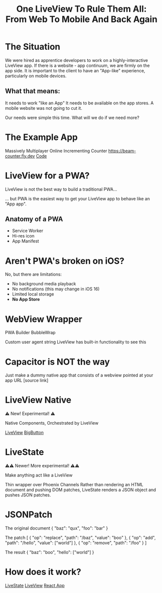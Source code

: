 #+title: One LiveView To Rule Them All: From Web To Mobile And Back Again

* The Situation

We were hired as apprentice developers to work on a highly-interactive LiveView app.
If there is a website - app continuum, we are firmly on the app side.
It is important to the client to  have an "App-like" experience, particularly on mobile devices.

** What that means:
It needs to work "like an App"
It needs to be available on the app stores.
A mobile website was not going to cut it.

Our needs were simple this time. What will we do if we need more?

* The Example App

Massively Multiplayer Online Incrementing Counter
[[https://beam-counter.fly.dev]]
[[file:~/code/beam_counter/lib/beam_counter_web/live/counter.ex][Code]]

* LiveView for a PWA?

LiveView is not the best way to build a traditional PWA...

... but PWA is the easiest way to get your LiveView app to behave like an "App app".

** Anatomy of a PWA

- Service Worker
- Hi-res icon
- App Manifest

* Aren't PWA's broken on iOS?

No, but there are limitations:

- No background media playback
- No notifications (this may change in iOS 16)
- Limited local storage
- *No App Store*

* WebView Wrapper

PWA Builder
BubbleWrap

Custom user agent string
LiveView has built-in functionality to see this

* Capacitor is NOT the way

Just make a dummy native app that consists of a webview pointed at your app URL
[source link]

* LiveView Native

⚠️ New! Experimental! ⚠️

Native Components, Orchestrated by LiveView

[[file:~/code/beam_counter/lib/beam_counter_web/live/counter_native.ex][LiveView]]
[[file:~/code/BeamCounterLVNative/BeamCounterLVNative/BigButton.swift][BigButton]]

* LiveState

⚠️⚠️ Newer! More experimental! ⚠️⚠️

Make anything act like a LiveView

Thin wrapper over Phoenix Channels
Rather than rendering an HTML document and pushing DOM patches,
LiveState renders a JSON object and pushes JSON patches.

* JSONPatch

The original document
{
  "baz": "qux",
  "foo": "bar"
}

The patch
[
  { "op": "replace", "path": "/baz", "value": "boo" },
  { "op": "add", "path": "/hello", "value": ["world"] },
  { "op": "remove", "path": "/foo" }
]

The result
{
  "baz": "boo",
  "hello": ["world"]
}

* How does it work?

[[file:~/code/beam_counter/lib/beam_counter_web/channels/counter_channel.ex][LiveState]]
[[file:~/code/beam_counter/lib/beam_counter_web/live/counter.ex][LiveView]]
[[file:~/code/beam-counter-react-native/App.js][React App]]
